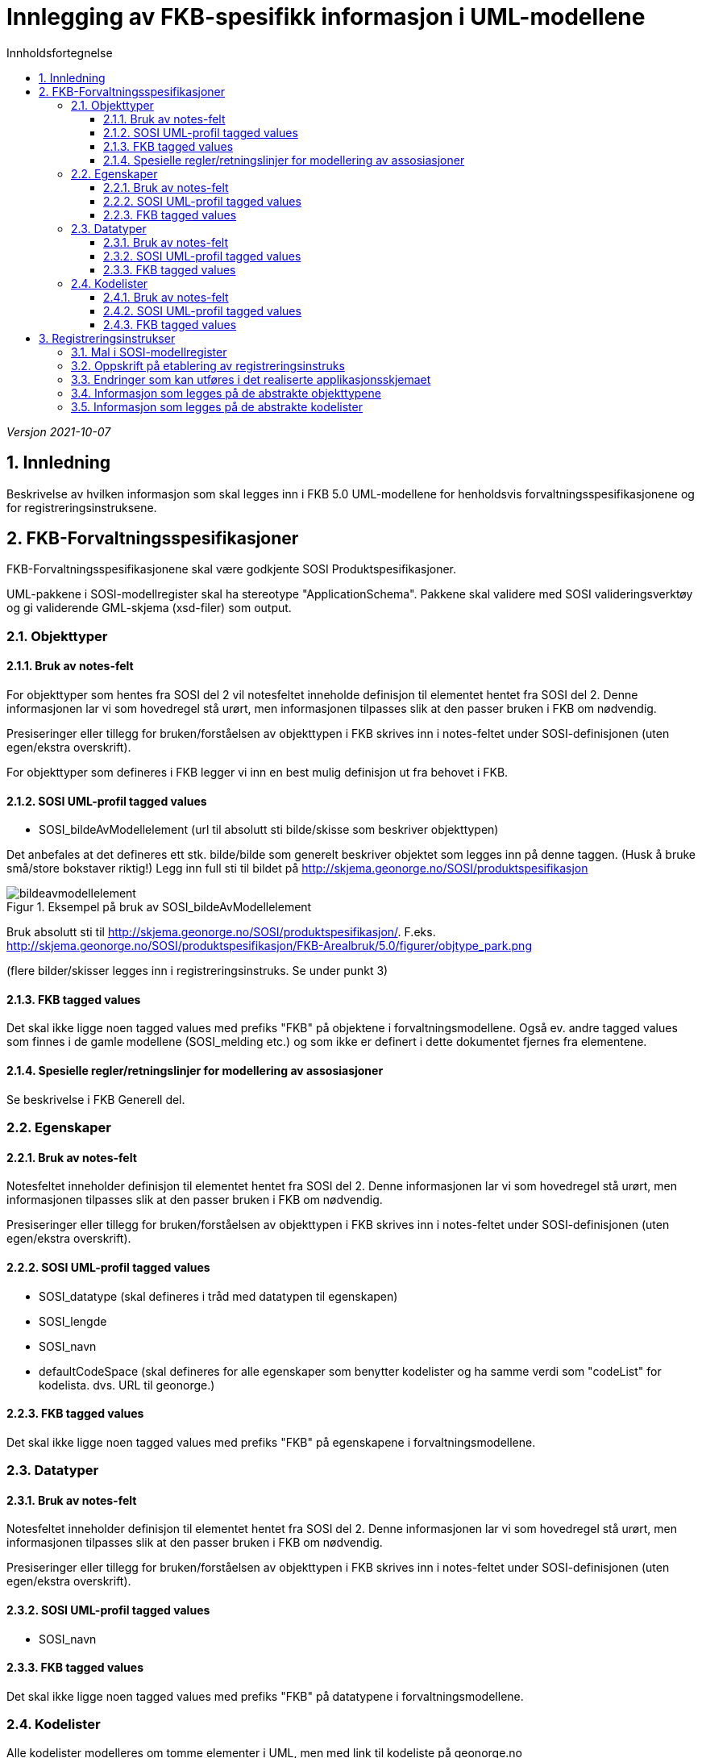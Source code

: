 = Innlegging av FKB-spesifikk informasjon i UML-modellene
:sectnums:
:toc: left
:toc-title: Innholdsfortegnelse
:toclevels: 3
:figure-caption: Figur
:table-caption: Tabell
:doctype: article
:encoding: utf-8
:lang: nb
:appendix-caption: Vedlegg
:pdf-page-size: A4

_Versjon 2021-10-07_

== Innledning

Beskrivelse av hvilken informasjon som skal legges inn i FKB 5.0 UML-modellene for henholdsvis forvaltningsspesifikasjonene og for registreringsinstruksene.

== FKB-Forvaltningsspesifikasjoner
FKB-Forvaltningsspesifikasjonene skal være godkjente SOSI Produktspesifikasjoner.

UML-pakkene i SOSI-modellregister skal ha stereotype "ApplicationSchema". Pakkene skal validere med SOSI valideringsverktøy og gi validerende GML-skjema (xsd-filer) som output.

=== Objekttyper

==== Bruk av notes-felt
For objekttyper som hentes fra SOSI del 2 vil notesfeltet inneholde definisjon til elementet hentet fra SOSI del 2. Denne informasjonen lar vi som hovedregel stå urørt, men informasjonen tilpasses slik at den passer bruken i FKB om nødvendig.

Presiseringer eller tillegg for bruken/forståelsen av objekttypen i FKB skrives inn i notes-feltet under SOSI-definisjonen (uten egen/ekstra overskrift).

For objekttyper som defineres i FKB legger vi inn en best mulig definisjon ut fra behovet i FKB.

==== SOSI UML-profil tagged values
* SOSI_bildeAvModellelement (url til absolutt sti bilde/skisse som beskriver objekttypen)

Det anbefales at det defineres ett stk. bilde/bilde som generelt beskriver objektet som legges inn på denne taggen. (Husk å bruke små/store bokstaver riktig!)
Legg inn full sti til bildet på http://skjema.geonorge.no/SOSI/produktspesifikasjon

.Eksempel på bruk av SOSI_bildeAvModellelement
image::figurer/bildeavmodellelement.png[]

Bruk absolutt sti til http://skjema.geonorge.no/SOSI/produktspesifikasjon/. F.eks. http://skjema.geonorge.no/SOSI/produktspesifikasjon/FKB-Arealbruk/5.0/figurer/objtype_park.png

(flere bilder/skisser legges inn i registreringsinstruks. Se under punkt 3)


==== FKB tagged values
Det skal ikke ligge noen tagged values med prefiks "FKB" på objektene i forvaltningsmodellene. Også ev. andre tagged values som finnes i de gamle modellene (SOSI_melding etc.) og som ikke er definert i dette dokumentet fjernes fra elementene.


==== Spesielle regler/retningslinjer for modellering av assosiasjoner
Se beskrivelse i FKB Generell del.

=== Egenskaper

==== Bruk av notes-felt
Notesfeltet inneholder definisjon til elementet hentet fra SOSI del 2. Denne informasjonen lar vi som hovedregel stå urørt, men informasjonen tilpasses slik at den passer bruken i FKB om nødvendig.

Presiseringer eller tillegg for bruken/forståelsen av objekttypen i FKB skrives inn i notes-feltet under SOSI-definisjonen (uten egen/ekstra overskrift).

==== SOSI UML-profil tagged values
* SOSI_datatype (skal defineres i tråd med datatypen til egenskapen)
* SOSI_lengde
* SOSI_navn
* defaultCodeSpace (skal defineres for alle egenskaper som benytter kodelister og ha samme verdi som "codeList" for kodelista. dvs. URL til geonorge.)

==== FKB tagged values
Det skal ikke ligge noen tagged values med prefiks "FKB" på egenskapene i forvaltningsmodellene.

=== Datatyper 

==== Bruk av notes-felt
Notesfeltet inneholder definisjon til elementet hentet fra SOSI del 2. Denne informasjonen lar vi som hovedregel stå urørt, men informasjonen tilpasses slik at den passer bruken i FKB om nødvendig.

Presiseringer eller tillegg for bruken/forståelsen av objekttypen i FKB skrives inn i notes-feltet under SOSI-definisjonen (uten egen/ekstra overskrift).

==== SOSI UML-profil tagged values
* SOSI_navn

==== FKB tagged values
Det skal ikke ligge noen tagged values med prefiks "FKB" på datatypene i forvaltningsmodellene.

=== Kodelister
Alle kodelister modelleres om tomme elementer i UML, men med link til kodeliste på geonorge.no

==== Bruk av notes-felt
Notesfeltet inneholder definisjon til elementet hentet fra SOSI del 2. Denne informasjonen lar vi som hovedregel stå urørt.

Presiseringer eller tillegg for bruken/forståelsen av objekttypen i FKB skrives inn i notes-feltet under SOSI-definisjonen (uten egen/ekstra overskrift).

==== SOSI UML-profil tagged values
* asDictionary (true)
* codeList (url til kodeliste på Geonorge)

Bruk URL på formen: https://register.geonorge.no/sosi-kodelister/fkb/generell/5.0/medium
(dvs. uten "api" eller extension som del av URL)

==== FKB tagged values
Det skal ikke ligge noen tagged values med prefiks "FKB" på kodelistene i forvaltningsmodellene.

== Registreringsinstrukser

=== Mal i SOSI-modellregister
.Se under Geovekst/FKB-Naturinfo eller FKB-Bygning i SOSI-modellregister for mal i tråd med dette dokumentet.
image::figurer/naturinfo_trestruktur.png[]

*Designmål for opplegget:*

* Opplegget skal sikre at det ikke blir inkonsistens mellom datadefinisjoner i produktspesifikasjoner og registreringsinstrukser. 
* Det skal være en enklest mulig jobb å etablere og vedlikeholde UML-modeller for registreringsinstruksene som tillegg til produktspesifikasjonene.
* Det skal kunne genereres ut GML-skjema eller andre typer maskinlesbare eksporter fra registreringsinstruksene som beskriver datainnholdet og kan brukes til kontroll av data (og ev. i andre sammenhenger).
* Det skal kunne genereres ut enkel og tydelig dokumentasjon som kan brukes i forbindelse med avtale med firmaer etc. i kartleggingsprosjekter.

=== Oppskrift på etablering av registreringsinstruks

. Etabler ny pakke under FKB-datasettet for registreringsinstruksen. Pakka legges til i SOSI-modellregister *uten* stereotype 
. Ta en kopi av en (mest mulig) ferdig UML-modell for forvaltningsspesifikasjonen til denne pakka. Denne pakka beholder stereotype _ApplicationSchema_ og skal være i tråd med alle krav til et SOSI applikasjonsskjema. GML-skjema (osv.) som setter krav til data levert etter registreringsinstruksen skal kunne eksporteres ut fra denne pakke med vanlige verktøy.
. Oppdater realiseringsdiagram slik at det peker til applikasjonsskjema for forvaltningsmodellen 
+
image::figurer/naturinfo_pakkerealisering.png[]
. Gjør ønskelige endringer (slette objekttyper, slette eller endre multiplisitet på egenskaper) i det realiserte applikasjonsskjemaet. F.eks. vil det oftest være ønskelig å endre i en del fellesegenskaper. Identifikasjon endres fra påkrevd til opsjonelt osv. 
+
.Multiplisitet er endret for flere egenskaper i Fellesegenskaper. 
image::figurer/arv_fellesegenskaper.png[]
. Etabler en ny underpakke i registreringsinstruksen på samme nivå som det realiserte applikasjonsskjemaet med navn (f.eks.) _fotogrammetrisk registreringsinstruks_ (se figur 1). I denne pakka legges ekstrainformasjon for å kunne generere god dokumentasjon til registreringsinstruksen. Ingen krav til tagged values på pakkenivå, men legg inn en forklarende tekst på notes-feltet til ev. underpakker (teksten skrives ut i dokumentasjonen)
. Under denne pakke legges det inn _Abstrakte objekttyper_ for alle objekttyper som skal registreres. Det legges også inn andre abstrakte elementer (kodelister) dersom det er ønskelig å beskrive spesielle regler for registrering av disse.
+
.Diagram som viser arv fra abstrakt element i fotogrammetrisk spesifikasjon til konkret element i applikasjonsskjema. Gi diagrammet et navn som starter med "utelat" dersom du ikke ønsker at det skal listes ut i dokumentasjonen.
image::figurer/arv_til_abstrakt.png[]
. De abstrakte objekttypene gis ekstrainformasjon med tanke på eksport av dokumentasjon for registreringsinstruksen. Hvilken informasjon som skal ligge på elementene er beskrevet lenger ned.

=== Endringer som kan utføres i det realiserte applikasjonsskjemaet
Dette er endringer som man må regne med å gjøre på nytt dersom man gjør endringer i UML-modell for produktspesifikasjonen og man må hente en ny kopi (realisering) inn til registreringsinstruksen.

* Ev. objekttyper fra forvaltningsspesifikasjonen som ikke skal inngå i registreringsinstruksen fjernes.
* Endre multiplisitet på egenskaper fra påkrevd til opsjonelt.
** For fellesegenskapene vil slike endringer typisk være:
*** identifikasjon og oppdateringsdato fra påkrevd til opsjonelt
*** registreringsversjon og nøyaktighet endres fra opsjonelt til påkrevd
** Det bør ikke endres multiplisitet fra opsjonelt til påkrevd da dette vil medføre at eksisterende data ikke kan valideres og derfor vil kunne skape problemer i dataflyten

=== Informasjon som legges på de abstrakte objekttypene
Dersom man må hente inn en ny kopi (realisering) av FKB produktspesifikasjonen bli pakken med de abstrakte objekttypene i utgangspunktet ikke berørt. Informasjonen beholdes. Det man imidlertid må gjøre i en slik prosess er å oppdatere arve-pilene slik at de peker til oppdaterte objekttyper.

* Ekstrainformasjon om registrering av objektet legges inn i notes-feltet for elementet (ev. annen informasjon slettes).
* Legge til link til bilder/skisser med bildetekst knyttet til objekttyper m/egenskaper 
** Bruk "files" i UML med tittel/bildetekst!
* Legg til ekstra tagged values på objekttypene (bruk gjerne egen UML-profil ved opprettelse av objekttyper for å få disse automatisk på plass)
** FKB-A (-/O/P) _(alle objekttyper)_
** FKB-B (-/O/P) _(alle objekttyper)_
** FKB-C (-/O/P) _(alle objekttyper)_
** FKB-D (-/O/P) _(alle objekttyper)_
** FKB_høydereferanse (fritekst) _(alle objekttyper)_
** FKB_grunnrissreferanse (fritekst) _(alle objekttyper)_
** FKB_minstestørrelse_A (fritekst) _(bare aktuelt på noen objekttyper)_
** FKB_minstestørrelse_B (fritekst) _(bare aktuelt på noen objekttyper)_
** FKB_minstestørrelse_C (fritekst) _(bare aktuelt på noen objekttyper)_
** FKB_minstestørrelse_D (fritekst) _(bare aktuelt på noen objekttyper)_
** FKB_registreringsmetode (fritekst) _(bare aktuelt på noen objekttyper)_
* Legg til informasjon under _constraints_
** For regler knyttet til registrering av spesielle egenskaper legges det inn en constraint med navn = egenskapsnavn og en beskrivelse av regelen (fritekst) under "notes"
** For regler knyttet til en verdier i en kodeliste legges det inn en constraint med navn "presiseringAvKode_kodelistenavn". Dette gjør at informasjon om den angitte kodelista listes ut under objekttypen i dokumentasjonen.   


=== Informasjon som legges på de abstrakte kodelister
Mange av de samme prinsippene som er brukt for objekttyper brukes også for kodelister. 
Dersom det er behov for legge inn ekstra informasjon for registrering knyttet til en kodeliste, eller til de ulike kodeverdiene i en kodeliste må kan lage en _abstrakt_ kodeliste med samme navn som den tomme kodelista i appilkasjonsskjemaet. Denne abstrakte kodelista arver fra kodelista i applikasjonsskjema på samme måte som for objekttyper. 

En viktig forskjell på objekttyper og kodelister er at for kodelister må vi definere de kodene vi ønsker å knytte informasjon til i den abstrakte kodelista (siden kodelistene i FKB 5.0 ligger i Geonorge og i utgangspunktet er modellert som tomme). Koder som finnes i kodelista, men som ikke er relevante for registreringsinstruksen trenger ikke å defineres inn i de abstrakte kodelistene.

Informasjon som kan legges inn på kodelister:

* Definisjon (notes) for kodelista utformes slik at det beskriver spesielle forhold rundt registrering av kodene i lista
* Det legges inn skisser/bilder (med forklarende tekst) for å forklare registrering av av de ulike kodene i lista under "files" i EA for kodelista (angis som relativ sti) 
* Kodenavn (attribute), Beskrivelse (notes) - gjerne med spesiell informasjon knyttet til registering, og kodeverdi (initial value)
* Taggen SOSI_bildeAvModellelement for et bilde knyttet til hver kodeverdi (angis som relativ sti) og taggen FKB_bildetekst angir bildetekst til bildet.





